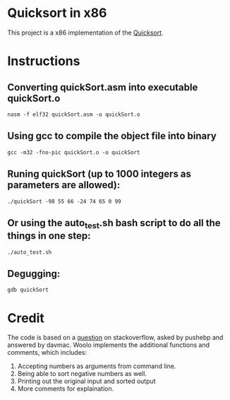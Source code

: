 * Quicksort in x86
  This project is a x86 implementation of the [[https://en.wikipedia.org/wiki/Quicksort][Quicksort]].

* Instructions
** Converting quickSort.asm into executable quickSort.o
#+BEGIN_SRC shell
nasm -f elf32 quickSort.asm -o quickSort.o
#+END_SRC

** Using gcc to compile the object file into binary
#+BEGIN_SRC shell
gcc -m32 -fno-pic quickSort.o -o quickSort
#+END_SRC

** Runing quickSort (up to 1000 integers as parameters are allowed):
#+BEGIN_SRC shell
./quickSort -98 55 66 -24 74 65 0 99
#+END_SRC

** Or using the auto_test.sh bash script to do all the things in one step:
#+BEGIN_SRC shell
./auto_test.sh
#+END_SRC

** Degugging:
#+BEGIN_SRC shell
gdb quickSort
#+END_SRC

* Credit
  The code is based on a [[https://stackoverflow.com/questions/32916387/optmization-for-quicksort-in-x86-32-bit-assembly][question]] on stackoverflow, asked by pushebp and answered by davmac.
  Woolo implements the additional functions and comments, which includes:
  1. Accepting numbers as arguments from command line.
  2. Being able to sort negative numbers as well.
  3. Printing out the original input and sorted output
  4. More comments for explaination.
